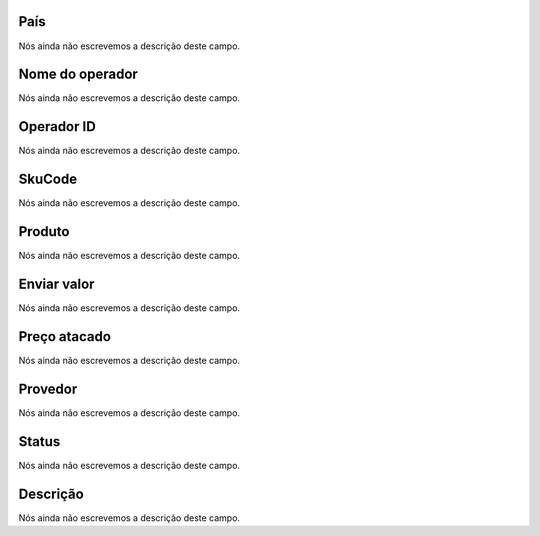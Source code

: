 
.. _sendCreditProducts-country:

País
"""""

| Nós ainda não escrevemos a descrição deste campo.




.. _sendCreditProducts-operator_name:

Nome do operador
""""""""""""""""

| Nós ainda não escrevemos a descrição deste campo.




.. _sendCreditProducts-operator_id:

Operador ID
"""""""""""

| Nós ainda não escrevemos a descrição deste campo.




.. _sendCreditProducts-SkuCode:

SkuCode
"""""""

| Nós ainda não escrevemos a descrição deste campo.




.. _sendCreditProducts-product:

Produto
"""""""

| Nós ainda não escrevemos a descrição deste campo.




.. _sendCreditProducts-send_value:

Enviar valor
""""""""""""

| Nós ainda não escrevemos a descrição deste campo.




.. _sendCreditProducts-wholesale_price:

Preço atacado
""""""""""""""

| Nós ainda não escrevemos a descrição deste campo.




.. _sendCreditProducts-provider:

Provedor
""""""""

| Nós ainda não escrevemos a descrição deste campo.




.. _sendCreditProducts-status:

Status
""""""

| Nós ainda não escrevemos a descrição deste campo.




.. _sendCreditProducts-info:

Descrição
"""""""""""

| Nós ainda não escrevemos a descrição deste campo.



